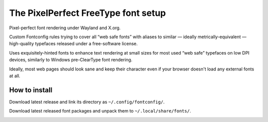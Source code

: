 The PixelPerfect FreeType font setup
====================================

Pixel-perfect font rendering under Wayland and X.org.

Custom Fontconfig rules trying to cover all “web safe fonts” with aliases to
similar — ideally metrically-equivalent — high-quality typefaces released
under a free-software license.

Uses exquisitely-hinted fonts to enhance text rendering at small sizes
for most used “web safe” typefaces on low DPI devices, similarly to
Windows pre-ClearType font rendering.

Ideally, most web pages should look sane and keep their character even if
your browser doesn't load any external fonts at all.


How to install
--------------

Download latest release and link its directory as ``~/.config/fontconfig/``.

Download latest released font packages and unpack them to
``~/.local/share/fonts/``.


.. image:: https://img.shields.io/badge/License-MIT-yellow.svg
  :target: https://opensource.org/licenses/MIT

.. image:: https://img.shields.io/github/issues/dumol/pixelperfect.svg
  :target: https://github.com/dumol/pixelperfect/issues
